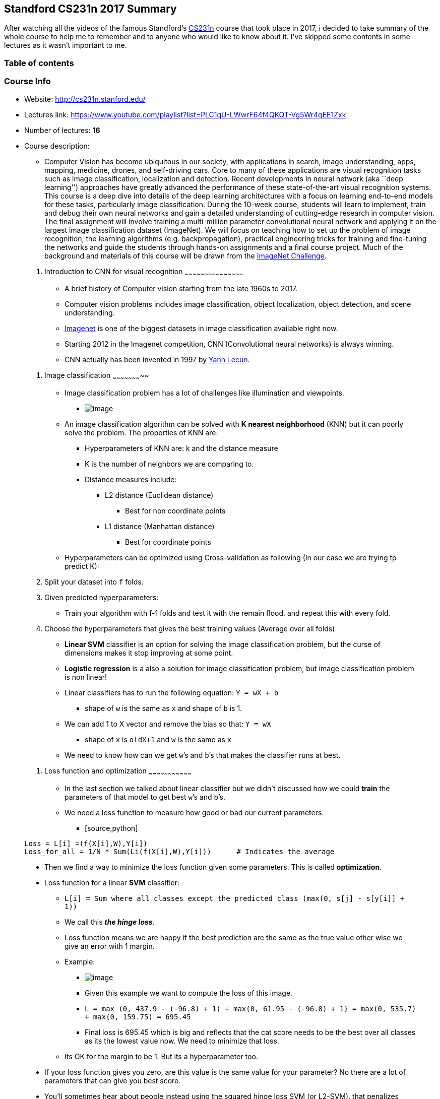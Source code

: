 [[standford-cs231n-2017-summary]]
Standford CS231n 2017 Summary
-----------------------------

After watching all the videos of the famous Standford’s
http://cs231n.stanford.edu/[CS231n] course that took place in 2017, i
decided to take summary of the whole course to help me to remember and
to anyone who would like to know about it. I’ve skipped some contents in
some lectures as it wasn’t important to me.

[[table-of-contents]]
Table of contents
~~~~~~~~~~~~~~~~~

[TOC]

[[course-info]]
Course Info
~~~~~~~~~~~

* Website: http://cs231n.stanford.edu/
* Lectures link:
https://www.youtube.com/playlist?list=PLC1qU-LWwrF64f4QKQT-Vg5Wr4qEE1Zxk
* Number of lectures: *16*
* Course description:
** __________________________________________________________________________________________________________________________________________________________________________________________________________________________________________________________________________________________________________________________________________________________________________________________________________________________________________________________________________________________________________________________________________________________________________________________________________________________________________________________________________________________________________________________________________________________________________________________________________________________________________________________________________________________________________________________________________________________________________________________________________________________________________________________________________________________________________________________________________________________________________________________________________________________________________________________________________________________________________________________________________________________________________________________________________________________________________
Computer Vision has become ubiquitous in our society, with applications
in search, image understanding, apps, mapping, medicine, drones, and
self-driving cars. Core to many of these applications are visual
recognition tasks such as image classification, localization and
detection. Recent developments in neural network (aka ``deep learning'')
approaches have greatly advanced the performance of these
state-of-the-art visual recognition systems. This course is a deep dive
into details of the deep learning architectures with a focus on learning
end-to-end models for these tasks, particularly image classification.
During the 10-week course, students will learn to implement, train and
debug their own neural networks and gain a detailed understanding of
cutting-edge research in computer vision. The final assignment will
involve training a multi-million parameter convolutional neural network
and applying it on the largest image classification dataset (ImageNet).
We will focus on teaching how to set up the problem of image
recognition, the learning algorithms (e.g. backpropagation), practical
engineering tricks for training and fine-tuning the networks and guide
the students through hands-on assignments and a final course project.
Much of the background and materials of this course will be drawn from
the http://image-net.org/challenges/LSVRC/2014/index[ImageNet
Challenge].
__________________________________________________________________________________________________________________________________________________________________________________________________________________________________________________________________________________________________________________________________________________________________________________________________________________________________________________________________________________________________________________________________________________________________________________________________________________________________________________________________________________________________________________________________________________________________________________________________________________________________________________________________________________________________________________________________________________________________________________________________________________________________________________________________________________________________________________________________________________________________________________________________________________________________________________________________________________________________________________________________________________________________________________________________________________________________________

[[introduction-to-cnn-for-visual-recognition]]
1. Introduction to CNN for visual recognition
~~~~~~~~~~~~~~~~~~~~~~~~~~~~~~~~~~~~~~~~~~~~~

* A brief history of Computer vision starting from the late 1960s to
2017.
* Computer vision problems includes image classification, object
localization, object detection, and scene understanding.
* http://www.image-net.org/[Imagenet] is one of the biggest datasets in
image classification available right now.
* Starting 2012 in the Imagenet competition, CNN (Convolutional neural
networks) is always winning.
* CNN actually has been invented in 1997 by
http://ieeexplore.ieee.org/document/726791/[Yann Lecun].

[[image-classification]]
2. Image classification
~~~~~~~~~~~~~~~~~~~~~~~

* Image classification problem has a lot of challenges like illumination
and viewpoints.
** image:Images/39.jpeg[image]
* An image classification algorithm can be solved with *K nearest
neighborhood* (KNN) but it can poorly solve the problem. The properties
of KNN are:
** Hyperparameters of KNN are: k and the distance measure
** K is the number of neighbors we are comparing to.
** Distance measures include:
*** L2 distance (Euclidean distance)
**** Best for non coordinate points
*** L1 distance (Manhattan distance)
**** Best for coordinate points
* Hyperparameters can be optimized using Cross-validation as following
(In our case we are trying tp predict K):
1.  Split your dataset into `f` folds.
2.  Given predicted hyperparameters:
** Train your algorithm with f-1 folds and test it with the remain
flood. and repeat this with every fold.
3.  Choose the hyperparameters that gives the best training values
(Average over all folds)
* *Linear SVM* classifier is an option for solving the image
classification problem, but the curse of dimensions makes it stop
improving at some point.
* *Logistic regression* is a also a solution for image classification
problem, but image classification problem is non linear!
* Linear classifiers has to run the following equation: `Y = wX + b`
** shape of `w` is the same as `x` and shape of `b` is 1.
* We can add 1 to X vector and remove the bias so that: `Y = wX`
** shape of `x` is `oldX+1` and `w` is the same as `x`
* We need to know how can we get `w`’s and `b`’s that makes the
classifier runs at best.

[[loss-function-and-optimization]]
3. Loss function and optimization
~~~~~~~~~~~~~~~~~~~~~~~~~~~~~~~~~

* In the last section we talked about linear classifier but we didn’t
discussed how we could *train* the parameters of that model to get best
`w`’s and `b`’s.
* We need a loss function to measure how good or bad our current
parameters.
** [source,python]
----
Loss = L[i] =(f(X[i],W),Y[i])
Loss_for_all = 1/N * Sum(Li(f(X[i],W),Y[i]))      # Indicates the average
----
* Then we find a way to minimize the loss function given some
parameters. This is called *optimization*.
* Loss function for a linear *SVM* classifier:
** `L[i] = Sum where all classes except the predicted class (max(0, s[j] - s[y[i]] + 1))`
** We call this *_the hinge loss_*.
** Loss function means we are happy if the best prediction are the same
as the true value other wise we give an error with 1 margin.
** Example:
*** image:Images/40.jpg[image]
*** Given this example we want to compute the loss of this image.
*** `L = max (0, 437.9 - (-96.8) + 1) + max(0, 61.95 - (-96.8) + 1) = max(0, 535.7) + max(0, 159.75) = 695.45`
*** Final loss is 695.45 which is big and reflects that the cat score
needs to be the best over all classes as its the lowest value now. We
need to minimize that loss.
** Its OK for the margin to be 1. But its a hyperparameter too.
* If your loss function gives you zero, are this value is the same value
for your parameter? No there are a lot of parameters that can give you
best score.
* You’ll sometimes hear about people instead using the squared hinge
loss SVM (or L2-SVM). that penalizes violated margins more strongly
(quadratically instead of linearly). The unsquared version is more
standard, but in some datasets the squared hinge loss can work better.
* We add *regularization* for the loss function so that the discovered
model don’t overfit the data.
** [source,python]
----
Loss = L = 1/N * Sum(Li(f(X[i],W),Y[i])) + lambda * R(W)
----
** Where `R` is the regularizer, and `lambda` is the regularization
term.
* There are different regularizations techniques:
** [cols=",,",options="header",]
|============================================================
|Regularizer |Equation |Comments
|L2 |`R(W) = Sum(W^2)` |Sum all the W squared
|L1 |`R(W) = Sum(lWl)` |Sum of all Ws with abs
|Elastic net (L1 + L2) |`R(W) = beta * Sum(W^2) + Sum(lWl)` |
|Dropout | |No Equation
|============================================================
* Regularization prefers smaller `W`s over big `W`s.
* Regularizations is called weight decay. biases should not included in
regularization.
* Softmax loss (Like linear regression but works for more than 2
classes):
** Softmax function:
*** [source,python]
----
A[L] = e^(score[L]) / sum(e^(score[L]), NoOfClasses)
----
** Sum of the vector should be 1.
** Softmax loss:
*** [source,python]
----
Loss = -logP(Y = y[i]|X = x[i])
----
*** Log of the probability of the good class. We want it to be near 1
thats why we added a minus.
*** Softmax loss is called cross-entropy loss.
** Consider this numerical problem when you are computing Softmax:
*** [source,python]
----
f = np.array([123, 456, 789]) # example with 3 classes and each having large scores
p = np.exp(f) / np.sum(np.exp(f)) # Bad: Numeric problem, potential blowup

# instead: first shift the values of f so that the highest number is 0:
f -= np.max(f) # f becomes [-666, -333, 0]
p = np.exp(f) / np.sum(np.exp(f)) # safe to do, gives the correct answer
----
* *Optimization*:
** How we can optimize loss functions we discussed?
** Strategy one:
*** Get a random parameters and try all of them on the loss and get the
best loss. But its a bad idea.
** Strategy two:
*** Follow the slope.
**** image:Images/41.png[image]
**** Image
https://rasbt.github.io/mlxtend/user_guide/general_concepts/gradient-optimization_files/ball.png[source].
*** Our goal is to compute the gradient of each parameter we have.
**** *Numerical gradient*: Approximate, slow, easy to write. (But its
useful in debugging.)
**** *Analytic gradient*: Exact, Fast, Error-prone. (Always used in
practice)
*** After we compute the gradient of our parameters, we compute the
gradient descent:
**** [source,python]
----
W = W - learning_rate * W_grad
----
*** learning_rate is so important hyper parameter you should get the
best value of it first of all the hyperparameters.
*** stochastic gradient descent:
**** Instead of using all the date, use a mini batch of examples
(32/64/128 are commonly used) for faster results.

[[introduction-to-neural-network]]
4. Introduction to Neural network
~~~~~~~~~~~~~~~~~~~~~~~~~~~~~~~~~

* Computing the analytic gradient for arbitrary complex functions:
** What is a Computational graphs?
*** Used to represent any function. with nodes.
*** Using Computational graphs can easy lead us to use a technique that
called back-propagation. Even with complex models like CNN and RNN.
** Back-propagation simple example:
*** Suppose we have `f(x,y,z) = (x+y)z`
*** Then graph can be represented this way:
*** ....
X         
  \
   (+)--> q ---(*)--> f
  /           /
Y            /
            /
           /
Z---------/
....
*** We made an intermediate variable `q` to hold the values of `x+y`
*** Then we have:
**** [source,python]
----
q = (x+y)              # dq/dx = 1 , dq/dy = 1
f = qz                 # df/dq = z , df/dz = q
----
*** Then:
**** [source,python]
----
df/dq = z
df/dz = q
df/dx = df/dq * dq/dx = z * 1 = z       # Chain rule
df/dy = df/dq * dq/dy = z * 1 = z       # Chain rule
----
** So in the Computational graphs, we call each operation `f`. For each
`f` we calculate the local gradient before we go on back propagation and
then we compute the gradients in respect of the loss function using the
chain rule.
** In the Computational graphs you can split each operation to as simple
as you want but the nodes will be a lot. if you want the nodes to be
smaller be sure that you can compute the gradient of this node.
** A bigger example:
*** image:Images/01.png[image]
*** Hint: the back propagation of two nodes going to one node from the
back is by adding the two derivatives.
** Modularized implementation: forward/ backward API (example multiply
code):
*** [source,python]
----
class MultuplyGate(object):
  """
  x,y are scalars
  """
  def forward(x,y):
    z = x*y
    self.x = x  # Cache
    self.y = y    # Cache
    # We cache x and y because we know that the derivatives contains them.
    return z
  def backward(dz):
    dx = self.y * dz         #self.y is dx
    dy = self.x * dz
    return [dx, dy]
----
** If you look at a deep learning framework you will find it follow the
Modularized implementation where each class has a definition for forward
and backward. For example:
*** Multiplication
*** Max
*** Plus
*** Minus
*** Sigmoid
*** Convolution
* So to define neural network as a function:
** (Before) Linear score function: `f = Wx`
** (Now) 2-layer neural network: `f = W2*max(0,W1*x)`
*** Where max is the RELU non linear function
** (Now) 3-layer neural network: `f = W3*max(0,W2*max(0,W1*x)`
** And so on..
* Neural networks is a stack of some simple operation that forms complex
operations.

[[convolutional-neural-networks-cnns]]
5. Convolutional neural networks (CNNs)
~~~~~~~~~~~~~~~~~~~~~~~~~~~~~~~~~~~~~~~

* Neural networks history:
** First perceptron machine was developed by Frank Rosenblatt in 1957.
It was used to recognize letters of the alphabet. Back propagation
wasn’t developed yet.
** Multilayer perceptron was developed in 1960 by Adaline/Madaline. Back
propagation wasn’t developed yet.
** Back propagation was developed in 1986 by Rumeelhart.
** There was a period which nothing new was happening with NN. Cause of
the limited computing resources and data.
** In link:www.cs.toronto.edu/~fritz/absps/netflix.pdf[2006] Hinton
released a paper that shows that we can train a deep neural network
using Restricted Boltzmann machines to initialize the weights then back
propagation.
** The first strong results was in 2012 by Hinton in
http://ieeexplore.ieee.org/document/6296526/[speech recognition]. And
the
https://papers.nips.cc/paper/4824-imagenet-classification-with-deep-convolutional-neural-networks.pdf[Alexnet]
``Convolutional neural networks'' that wins the image net in 2012 also
by Hinton’s team.
** After that NN is widely used in various applications.
* Convolutional neural networks history:
** Hubel & Wisel in 1959 to 1968 experiments on cats cortex found that
there are a topographical mapping in the cortex and that the neurons has
hireical organization from simple to complex.
** In 1998, Yann Lecun gives the paper
http://ieeexplore.ieee.org/document/726791/[Gradient-based learning
applied to document recognition] that introduced the Convolutional
neural networks. It was good for recognizing zip letters but couldn’t
run on a more complex examples.
** In 2012
https://papers.nips.cc/paper/4824-imagenet-classification-with-deep-convolutional-neural-networks.pdf[AlexNet]
used the same Yan Lecun architecture and won the image net challenge.
The difference from 1998 that now we have a large data sets that can be
used also the power of the GPUs solved a lot of performance problems.
** Starting from 2012 there are CNN that are used for various tasks
(Here are some applications):
*** Image classification.
*** Image retrieval.
**** Extracting features using a NN and then do a similarity matching.
*** Object detection.
*** Segmentation.
**** Each pixel in an image takes a label.
*** Face recognition.
*** Pose recognition.
*** Medical images.
*** Playing Atari games with reinforcement learning.
*** Galaxies classification.
*** Street signs recognition.
*** Image captioning.
*** Deep dream.
* ConvNet architectures make the explicit assumption that the inputs are
images, which allows us to encode certain properties into the
architecture.
* There are a few distinct types of Layers in ConvNet
(e.g. CONV/FC/RELU/POOL are by far the most popular)
* Each Layer may or may not have parameters (e.g. CONV/FC do, RELU/POOL
don’t)
* Each Layer may or may not have additional hyperparameters
(e.g. CONV/FC/POOL do, RELU doesn’t)
* How Convolutional neural networks works?
** A fully connected layer is a layer in which all the neurons is
connected. Sometimes we call it a dense layer.
*** If input shape is `(X, M)` the weighs shape for this will be
`(NoOfHiddenNeurons, X)`
** Convolution layer is a layer in which we will keep the structure of
the input by a filter that goes through all the image.
*** We do this with dot product: `W.T*X + b`. This equation uses the
broadcasting technique.
*** So we need to get the values of `W` and `b`
*** We usually deal with the filter (`W`) as a vector not a matrix.
** We call output of the convolution activation map. We need to have
multiple activation map.
*** Example if we have 6 filters, here are the shapes:
**** Input image `(32,32,3)`
**** filter size `(5,5,3)`
***** We apply 6 filters. The depth must be three because the input map
has depth of three.
**** Output of Conv. `(28,28,6)`
***** if one filter it will be `(28,28,1)`
**** After RELU `(28,28,6)`
**** Another filter `(5,5,6)`
**** Output of Conv. `(24,24,10)`
** It turns out that convNets learns in the first layers the low
features and then the mid-level features and then the high level
features.
** After the Convnets we can have a linear classifier for a
classification task.
** In Convolutional neural networks usually we have some (Conv ==>
Relu)s and then we apply a pool operation to downsample the size of the
activation.
* What is stride when we are doing convolution:
** While doing a conv layer we have many choices to make regarding the
stride of which we will take. I will explain this by examples.
** Stride is skipping while sliding. By default its 1.
** Given a matrix with shape of `(7,7)` and a filter with shape `(3,3)`:
*** If stride is `1` then the output shape will be `(5,5)`
`# 2 are dropped`
*** If stride is `2` then the output shape will be `(3,3)`
`# 4 are dropped`
*** If stride is `3` it doesn’t work.
** A general formula would be `((N-F)/stride +1)`
*** If stride is `1` then `O = ((7-3)/1)+1 = 4 + 1 = 5`
*** If stride is `2` then `O = ((7-3)/2)+1 = 2 + 1 = 3`
*** If stride is `3` then `O = ((7-3)/3)+1 = 1.33 + 1 = 2.33`
`# doesn't work`
* In practice its common to zero pad the border.
`# Padding from both sides.`
** Give a stride of `1` its common to pad to this equation: `(F-1)/2`
where F is the filter size
*** Example `F = 3` ==> Zero pad with `1`
*** Example `F = 5` ==> Zero pad with `2`
** If we pad this way we call this same convolution.
** Adding zeros gives another features to the edges thats why there are
different padding techniques like padding the corners not zeros but in
practice zeros works!
** We do this to maintain our full size of the input. If we didn’t do
that the input will be shrinking too fast and we will lose a lot of
data.
* Example:
** If we have input of shape `(32,32,3)` and ten filters with shape is
`(5,5)` with stride `1` and pad `2`
*** Output size will be `(32,32,10)` `# We maintain the size.`
** Size of parameters per filter `= 5*5*3 + 1 = 76`
** All parameters `= 76 * 10 = 76`
* Number of filters is usually common to be to the power of 2.
`# To vectorize well.`
* So here are the parameters for the Conv layer:
** Number of filters K.
*** Usually a power of 2.
** Spatial content size F.
*** 3,5,7 ….
** The stride S.
*** Usually 1 or 2 (If the stride is big there will be a downsampling
but different of pooling)
** Amount of Padding
*** If we want the input shape to be as the output shape, based on the F
if 3 its 1, if F is 5 the 2 and so on.
* Pooling makes the representation smaller and more manageable.
* Pooling Operates over each activation map independently.
* Example of pooling is the maxpooling.
** Parameters of max pooling is the size of the filter and the stride"
*** Example `2x2` with stride `2`
`# Usually the two parameters are the same 2 , 2`
* Also example of pooling is average pooling.
** In this case it might be learnable.

[[training-neural-networks-i]]
6. Training neural networks I
~~~~~~~~~~~~~~~~~~~~~~~~~~~~~

* As a revision here are the Mini batch stochastic gradient descent
algorithm steps:
** Loop:
1.  Sample a batch of data.
2.  Forward prop it through the graph (network) and get loss.
3.  Backprop to calculate the gradients.
4.  Update the parameters using the gradients.
* Activation functions:
** Different choices for activation function includes Sigmoid, tanh,
RELU, Leaky RELU, Maxout, and ELU.
** image:Images/42.png[image]
** Sigmoid:
*** Squashes the numbers between [0,1]
*** Used as a firing rate like human brains.
*** `Sigmoid(x) = 1 / (1 + e^-x)`
*** Problems with sigmoid:
**** big values neurons *_kill_* the gradients.
***** Gradients are in most cases near 0 (Big values/small values), that
kills the updates if the graph/network are large.
**** Not Zero-centered.
***** Didn’t produce zero-mean data.
**** `exp()` is a bit compute expensive.
***** just to mention. We have a more complex operations in deep
learning like convolution.
** Tanh:
*** Squashes the numbers between [-1,1]
*** Zero centered.
*** Still big values neurons ``kill'' the gradients.
*** `Tanh(x)` is the equation.
*** Proposed by Yann Lecun in 1991.
** RELU (Rectified linear unit):
*** `RELU(x) = max(0,x)`
*** Doesn’t kill the gradients.
**** Only small values that are killed. Killed the gradient in the half
*** Computationally efficient.
*** Converges much faster than Sigmoid and Tanh `(6x)`
*** More biologically plausible than sigmoid.
*** Proposed by Alex Krizhevsky in 2012 Toronto university. (AlexNet)
*** Problems:
**** Not zero centered.
*** If weights aren’t initialized good, maybe 75% of the neurons will be
dead and thats a waste computation. But its still works. This is an
active area of research to optimize this.
*** To solve the issue mentioned above, people might initialize all the
biases by 0.01
** Leaky RELU:
*** `leaky_RELU(x) = max(0.01x,x)`
*** Doesn’t kill the gradients from both sides.
*** Computationally efficient.
*** Converges much faster than Sigmoid and Tanh (6x)
*** Will not die.
*** PRELU is placing the 0.01 by a variable alpha which is learned as a
parameter.
** Exponential linear units (ELU):
*** ....
ELU(x) = { x                                           if x > 0
         alpah *(exp(x) -1)                          if x <= 0
           # alpah are a learning parameter
}
....
*** It has all the benefits of RELU
*** Closer to zero mean outputs and adds some robustness to noise.
*** problems
**** `exp()` is a bit compute expensive.
** Maxout activations:
*** `maxout(x) = max(w1.T*x + b1, w2.T*x + b2)`
*** Generalizes RELU and Leaky RELU
*** Doesn’t die!
*** Problems:
**** oubles the number of parameters per neuron
** In practice:
*** Use RELU. Be careful for your learning rates.
*** Try out Leaky RELU/Maxout/ELU
*** Try out tanh but don’t expect much.
*** Don’t use sigmoid!
* *Data preprocessing*:
** Normalize the data:
** [source,python]
----
# Zero centered data. (Calculate the mean for every input).
# On of the reasons we do this is because we need data to be between positive and negative and not all the be negative or positive. 
X -= np.mean(X, axis = 1)

# Then apply the standard deviation. Hint: in images we don't do this.
X /= np.std(X, axis = 1)
----
** To normalize images:
*** Subtract the mean image (E.g. Alexnet)
**** Mean image shape is the same as the input images.
*** Or Subtract per-channel mean
**** Means calculate the mean for each channel of all images. Shape is 3
(3 channels)
* *Weight initialization*:
** What happened when initialize all Ws with zeros?
*** All the neurons will do exactly the same thing. They will have the
same gradient and they will have the same update.
*** So if W’s of a specific layer is equal the thing described happened
** First idea is to initialize the w’s with small random numbers:
*** [source,python]
----
W = 0.01 * np.random.rand(D, H)
# Works OK for small networks but it makes problems with deeper networks!
----
*** The standard deviations is going to zero in deeper networks. and the
gradient will vanish sooner in deep networks.
*** [source,python]
----
W = 1 * np.random.rand(D, H) 
# Works OK for small networks but it makes problems with deeper networks!
----
*** The network will explode with big numbers!
** *_Xavier initialization_*:
*** [source,python]
----
W = np.random.rand(in, out) / np.sqrt(in)
----
*** It works because we want the variance of the input to be as the
variance of the output.
*** But it has an issue, It breaks when you are using RELU.
** *_He initialization_* (Solution for the RELU issue):
*** [source,python]
----
W = np.random.rand(in, out) / np.sqrt(in/2)
----
*** Solves the issue with RELU. Its recommended when you are using RELU
** Proper initialization is an active area of research.
* *Batch normalization*:
** is a technique to provide any layer in a Neural Network with inputs
that are zero mean/unit variance.
** It speeds up the training. You want to do this a lot.
*** Made by Sergey Ioffe and Christian Szegedy at 2015.
** We make a Gaussian activations in each layer. by calculating the mean
and the variance.
** Usually inserted after (fully connected or Convolutional layers) and
(before nonlinearity).
** Steps (For each output of a layer)
1.  First we compute the mean and variance^2 of the batch for each
feature.
2.  We normalize by subtracting the mean and dividing by square root of
(variance^2 + epsilon)
*** epsilon to not divide by zero
3.  Then we make a scale and shift variables:
`Result = gamma * normalizedX + beta`
*** gamma and beta are learnable parameters.
*** it basically possible to say ``Hey!! I don’t want zero mean/unit
variance input, give me back the raw input - it’s better for me.''
*** Hey shift and scale by what you want not just the mean and variance!
** The algorithm makes each layer flexible (It chooses which
distribution it wants)
** We initialize the BatchNorm Parameters to transform the input to zero
mean/unit variance distributions but during training they can learn that
any other distribution might be better.
** During the running of the training we need to calculate the
globalMean and globalVariance for each layer by using weighted average.
** Benefits of Batch Normalization:
*** Networks train faster.
*** Allows higher learning rates.
*** helps reduce the sensitivity to the initial starting weights.
*** Makes more activation functions viable.
*** Provides some regularization.
**** Because we are calculating mean and variance for each batch that
gives a slight regularization effect.
** In conv layers, we will have one variance and one mean per activation
map.
** Batch normalization have worked best for CONV and regular deep NN,
But for recurrent NN and reinforcement learning its still an active
research area.
*** Its challengey in reinforcement learning because the batch is small.
* *Baby sitting the learning process*
1.  Preprocessing of data.
2.  Choose the architecture.
3.  Make a forward pass and check the loss (Disable regularization).
Check if the loss is reasonable.
4.  Add regularization, the loss should go up!
5.  Disable the regularization again and take a small number of data and
try to train the loss and reach zero loss.
** You should overfit perfectly for small datasets.
6.  Take your full training data, and small regularization then try some
value of learning rate.
** If loss is barely changing, then the learning rate is small.
** If you got `NAN` then your NN exploded and your learning rate is
high.
** Get your learning rate range by trying the min value (That can
change) and the max value that doesn’t explode the network.
7.  Do Hyperparameters optimization to get the best hyperparameters
values.
* Hyperparameter Optimization
** Try Cross validation strategy.
*** Run with a few ephocs, and try to optimize the ranges.
** Its best to optimize in log space.
** Adjust your ranges and try again.
** Its better to try random search instead of grid searches (In log
space)

[[training-neural-networks-ii]]
7. Training neural networks II
~~~~~~~~~~~~~~~~~~~~~~~~~~~~~~

* *Optimization algorithms*:
** Problems with stochastic gradient descent:
*** if loss quickly in one direction and slowly in another (For only two
variables), you will get very slow progress along shallow dimension,
jitter along steep direction. Our NN will have a lot of parameters then
the problem will be more.
*** Local minimum or saddle points
**** If SGD went into local minimum we will stuck at this point because
the gradient is zero.
**** Also in saddle points the gradient will be zero so we will stuck.
**** Saddle points says that at some point:
***** Some gradients will get the loss up.
***** Some gradients will get the loss down.
***** And that happens more in high dimensional (100 million dimension
for example)
**** The problem of deep NN is more about saddle points than about local
minimum because deep NN has high dimensions (Parameters)
**** Mini batches are noisy because the gradient is not taken for the
whole batch.
** *SGD + momentum*:
*** Build up velocity as a running mean of gradients:
*** [source,python]
----
# Computing weighted average. rho best is in range [0.9 - 0.99]
V[t+1] = rho * v[t] + dx
x[t+1] = x[t] - learningRate * V[t+1]
----
*** `V[0]` is zero.
*** Solves the saddle point and local minimum problems.
*** It overshoots the problem and returns to it back.
** *Nestrov momentum*:
*** [source,python]
----
dx = compute_gradient(x)
old_v = v
v = rho * v - learning_rate * dx
x+= -rho * old_v + (1+rho) * v
----
*** Doesn’t overshoot the problem but slower than SGD + momentum
** *AdaGrad*
*** [source,python]
----
grad_squared = 0
while(True):
  dx = compute_gradient(x)

  # here is a problem, the grad_squared isn't decayed (gets so large)
  grad_squared += dx * dx         

  x -= (learning_rate*dx) / (np.sqrt(grad_squared) + 1e-7)
----
** *RMSProp*
*** [source,python]
----
grad_squared = 0
while(True):
  dx = compute_gradient(x)

  #Solved ADAgra
  grad_squared = decay_rate * grad_squared + (1-grad_squared) * dx * dx  

  x -= (learning_rate*dx) / (np.sqrt(grad_squared) + 1e-7)
----
*** People uses this instead of AdaGrad
** *Adam*
*** Calculates the momentum and RMSProp as the gradients.
*** It need a Fixing bias to fix starts of gradients.
*** Is the best technique so far runs best on a lot of problems.
*** With `beta1 = 0.9` and `beta2 = 0.999` and `learning_rate = 1e-3` or
`5e-4` is a great starting point for many models!
** *Learning decay*
*** Ex. decay learning rate by half every few epochs.
*** To help the learning rate not to bounce out.
*** Learning decay is common with SGD+momentum but not common with Adam.
*** Dont use learning decay from the start at choosing your
hyperparameters. Try first and check if you need decay or not.
** All the above algorithms we have discussed is a first order
optimization.
** *Second order optimization*
*** Use gradient and Hessian to from quadratic approximation.
*** Step to the minima of the approximation.
*** What is nice about this update?
**** It doesn’t has a learning rate in some of the versions.
*** But its unpractical for deep learning
**** Has O(N^2) elements.
**** Inverting takes O(N^3).
*** *L-BFGS* is a version of second order optimization
**** Works with batch optimization but not with mini-batches.
** In practice first use ADAM and if it didn’t work try L-BFGS.
** Some says all the famous deep architectures uses *SGS + Nestrov
momentum*
* *Regularization*
** So far we have talked about reducing the training error, but we care
about most is how our model will handle unseen data!
** What if the gab of the error between training data and validation
data are too large?
** This error is called high variance.
** *Model Ensembles*:
*** Algorithm:
**** Train multiple independent models of the same architecture with
different initializations.
**** At test time average their results.
*** It can get you extra 2% performance.
*** It reduces the generalization error.
*** You can use some snapshots of your NN at the training ensembles them
and take the results.
** Regularization solves the high variance problem. We have talked about
L1, L2 Regularization.
** Some Regularization techniques are designed for only NN and can do
better.
** *Drop out*:
*** In each forward pass, randomly set some of the neurons to zero.
Probability of dropping is a hyperparameter that are 0.5 for almost
cases.
*** So you will chooses some activation and makes them zero.
*** It works because:
**** It forces the network to have redundant representation; prevent
co-adaption of features!
**** If you think about this, It ensemble some of the models in the same
model!
*** At test time we might multiply each dropout layer by the probability
of the dropout.
*** Sometimes at test time we don’t multiply anything and leave it as it
is.
*** With drop out it takes more time to train.
** *Data augmentation*:
*** Another technique that makes Regularization.
*** Change the data!
*** For example flip the image, or rotate it.
*** Example in ResNet:
**** Training: Sample random crops and scales:
1.  Pick random L in range [256,480]
2.  Resize training image, short side = L
3.  Sample random 224x244 patch.
**** Testing: average a fixed set of crops
1.  Resize image at 5 scales: \{224, 256, 384, 480, 640}
2.  For each size, use 10 224x224 crops: 4 corners + center + flips
**** Apply Color jitter or PCA
**** Translation, rotation, stretching.
** Drop connect
*** Like drop out idea it makes a regularization.
*** Instead of dropping the activation, we randomly zeroing the weights.
** Fractional Max Pooling
*** Cool regularization idea. Not commonly used.
*** Randomize the regions in which we pool.
** Stochastic depth
*** New idea.
*** Eliminate layers, instead on neurons.
*** Has the similar effect of drop out but its a new idea.
* *Transfer learning*:
** Some times your data is overfitted by your model because the data is
small not because of regularization.
** You need a lot of data if you want to train/use CNNs.
** Steps of transfer learning
1.  Train on a big dataset that has common features with your dataset.
Called pretraining.
2.  Freeze the layers except the last layer and feed your small dataset
to learn only the last layer.
3.  Not only the last layer maybe trained again, you can fine tune any
number of layers you want based on the number of data you have
** Guide to use transfer learning:
*** [width="100%",cols="24%,35%,41%",options="header",]
|=======================================================================
| |Very Similar dataset |very different dataset
|*very little dataset* |Use Linear classifier on top layer |You’re in
trouble.. Try linear classifier from different stages

|*quite a lot of data* |Finetune a few layers |Finetune a large layers
|=======================================================================
** Transfer learning is the normal not an exception.

[[deep-learning-software]]
8. Deep learning software
~~~~~~~~~~~~~~~~~~~~~~~~~

* This section changes a lot every year in CS231n due to rabid changes
in the deep learning softwares.
* CPU vs GPU
** GPU The graphics card was developed to render graphics to play games
or make 3D media,. etc.
*** NVIDIA vs AMD
**** Deep learning choose NVIDIA over AMD GPU because NVIDIA is pushing
research forward deep learning also makes it architecture more suitable
for deep learning.
** CPU has fewer cores but each core is much faster and much more
capable; great at sequential tasks. While GPUs has more cores but each
core is much slower ``dumber''; great for parallel tasks.
** GPU cores needs to work together. and has its own memory.
** Matrix multiplication is from the operations that are suited for
GPUs. It has MxN independent operations that can be done on parallel.
** Convolution operation also can be paralyzed because it has
independent operations.
** Programming GPUs frameworks:
*** *CUDA* (NVIDIA only)
**** Write c-like code that runs directly on the GPU.
**** Its hard to build a good optimized code that runs on GPU. Thats why
they provided high level APIs.
**** Higher level APIs: cuBLAS, cuDNN, etc
**** *CuDNN* has implemented back prop. , convolution, recurrent and a
lot more for you!
**** In practice you won’t write a parallel code. You will use the code
implemented and optimized by others!
*** *OpenCl*
**** Similar to CUDA, but runs on any GPU.
**** Usually Slower .
**** Haven’t much support yet from all deep learning softwares.
** There are a lot of courses for learning parallel programming.
** If you aren’t careful, training can bottleneck on reading dara and
transferring to GPU. So the solutions are:
*** Read all the data into RAM. # If possible
*** Use SSD instead of HDD
*** Use multiple CPU threads to prefetch data!
**** While the GPU are computing, a CPU thread will fetch the data for
you.
**** A lot of frameworks implemented that for you because its a little
bit painful!
* *Deep learning Frameworks*
** Its super fast moving!
** Currently available frameworks:
*** Tensorflow (Google)
*** Caffe (UC Berkeley)
*** Caffe2 (Facebook)
*** Torch (NYU / Facebook)
*** PyTorch (Facebook)
*** Theano (U monteral)
*** Paddle (Baidu)
*** CNTK (Microsoft)
*** MXNet (Amazon)
** The instructor thinks that you should focus on Tensorflow and
PyTorch.
** The point of deep learning frameworks:
*** Easily build big computational graphs.
*** Easily compute gradients in computational graphs.
*** Run it efficiently on GPU (cuDNN - cuBLAS)
** Numpy doesn’t run on GPU.
** Most of the frameworks tries to be like NUMPY in the forward pass and
then they compute the gradients for you.
* *Tensorflow (Google)*
** Code are two parts:
1.  Define computational graph.
2.  Run the graph and reuse it many times.
** Tensorflow uses a static graph architecture.
** Tensorflow variables live in the graph. while the placeholders are
feed each run.
** Global initializer function initializes the variables that lives in
the graph.
** Use predefined optimizers and losses.
** You can make a full layers with layers.dense function.
** *Keras* (High level wrapper):
*** Keras is a layer on top pf Tensorflow, makes common things easy to
do.
*** So popular!
*** Trains a full deep NN in a few lines of codes.
** There are a lot high level wrappers:
*** Keras
*** TFLearn
*** TensorLayer
*** tf.layers `#Ships with tensorflow`
*** tf-Slim `#Ships with tensorflow`
*** tf.contrib.learn `#Ships with tensorflow`
*** Sonnet `# New from deep mind`
** Tensorflow has pretrained models that you can use while you are using
transfer learning.
** Tensorboard adds logging to record loss, stats. Run server and get
pretty graphs!
** It has distributed code if you want to split your graph on some
nodes.
** Tensorflow is actually inspired from Theano. It has the same
inspirations and structure.
* *PyTorch (Facebook)*
** Has three layers of abstraction:
*** Tensor: `ndarray` but runs on GPU `#Like numpy arrays in tensorflow`
*** Variable: Node in a computational graphs; stores data and gradient
`#Like Tensor, Variable, Placeholders`
*** Module: A NN layer; may store state or learnable weights
`#Like tf.layers in tensorflow`
** In PyTorch the graphs runs in the same loop you are executing which
makes it easier for debugging. This is called a dynamic graph.
** In PyTorch you can define your own autograd functions by writing
forward and backward for tensors. Most of the times it will implemented
for you.
** Torch.nn is a high level api like keras in tensorflow. You can create
the models and go on and on.
*** You can define your own nn module!
** Also Pytorch contains optimizers like tensorflow.
** It contains a data loader that wraps a Dataset and provides
minbatches, shuffling and multithreading.
** PyTorch contains the best and super easy to use pretrained models
** PyTorch contains Visdom that are like tensorboard. but Tensorboard
seems to be more powerful.
** PyTorch is new and still evolving compared to Torch. Its still in
beta state.
** PyTorch is best for research.
* Tensorflow builds the graph once, then run them many times (Called
static graph)
* In each PyTorch iteration we build a new graph (Called dynamic graph)
* *Static vs dynamic graphs*:
** Optimization:
*** With static graphs, framework can optimize the graph for you before
it runs.
** Serialization
*** *Static*: Once graph is built, can serialize it and run it without
the code that built the graph. Ex use the graph in c++
*** *Dynamic*: Always need to keep the code around.
** Conditional
*** Is easier in dynamic graphs. And more complicated in static graphs.
** Loops:
*** Is easier in dynamic graphs. And more complicated in static graphs.
* Tensorflow fold make dynamic graphs easier in Tensorflow through
dynamic batching.
* Dynamic graph applications include: recurrent networks and recursive
networks.
* Caffe2 uses static graphs and can train model in python also works on
IOS and Android
* Tensorflow/Caffe2 are used a lot in production especially on mobile.

[[cnn-architectures]]
9. CNN architectures
~~~~~~~~~~~~~~~~~~~~

 These Notes was made by mailto:mma18@fayoum.edu.eg[Mahmoud Badry] @2017
